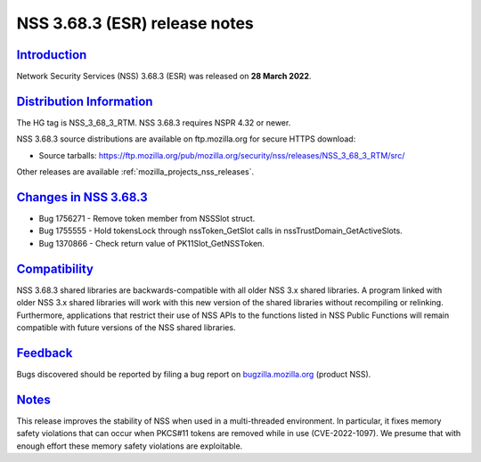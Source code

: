 .. _mozilla_projects_nss_nss_3_68_3_release_notes:

NSS 3.68.3 (ESR) release notes
==============================

`Introduction <#introduction>`__
--------------------------------

.. container::

   Network Security Services (NSS) 3.68.3 (ESR) was released on **28 March 2022**.

.. _distribution_information:

`Distribution Information <#distribution_information>`__
--------------------------------------------------------

.. container::

   The HG tag is NSS_3_68_3_RTM. NSS 3.68.3 requires NSPR 4.32 or newer.

   NSS 3.68.3 source distributions are available on ftp.mozilla.org for secure HTTPS download:

   -  Source tarballs:
      https://ftp.mozilla.org/pub/mozilla.org/security/nss/releases/NSS_3_68_3_RTM/src/

   Other releases are available :ref:`mozilla_projects_nss_releases`.

.. _changes_in_nss_3.68.3:

`Changes in NSS 3.68.3 <#changes_in_nss_3.68.3>`__
----------------------------------------------------

.. container::

   - Bug 1756271 - Remove token member from NSSSlot struct.
   - Bug 1755555 - Hold tokensLock through nssToken_GetSlot calls in nssTrustDomain_GetActiveSlots.
   - Bug 1370866 - Check return value of PK11Slot_GetNSSToken.



`Compatibility <#compatibility>`__
----------------------------------

.. container::

   NSS 3.68.3 shared libraries are backwards-compatible with all older NSS 3.x shared
   libraries. A program linked with older NSS 3.x shared libraries will work with
   this new version of the shared libraries without recompiling or
   relinking. Furthermore, applications that restrict their use of NSS APIs to the
   functions listed in NSS Public Functions will remain compatible with future
   versions of the NSS shared libraries.

`Feedback <#feedback>`__
------------------------

.. container::

   Bugs discovered should be reported by filing a bug report on
   `bugzilla.mozilla.org <https://bugzilla.mozilla.org/enter_bug.cgi?product=NSS>`__ (product NSS).


`Notes <#notes>`__
------------------

.. container::

   This release improves the stability of NSS when used in a multi-threaded
   environment. In particular, it fixes memory safety violations that can occur
   when PKCS#11 tokens are removed while in use (CVE-2022-1097). We presume
   that with enough effort these memory safety violations are exploitable.


